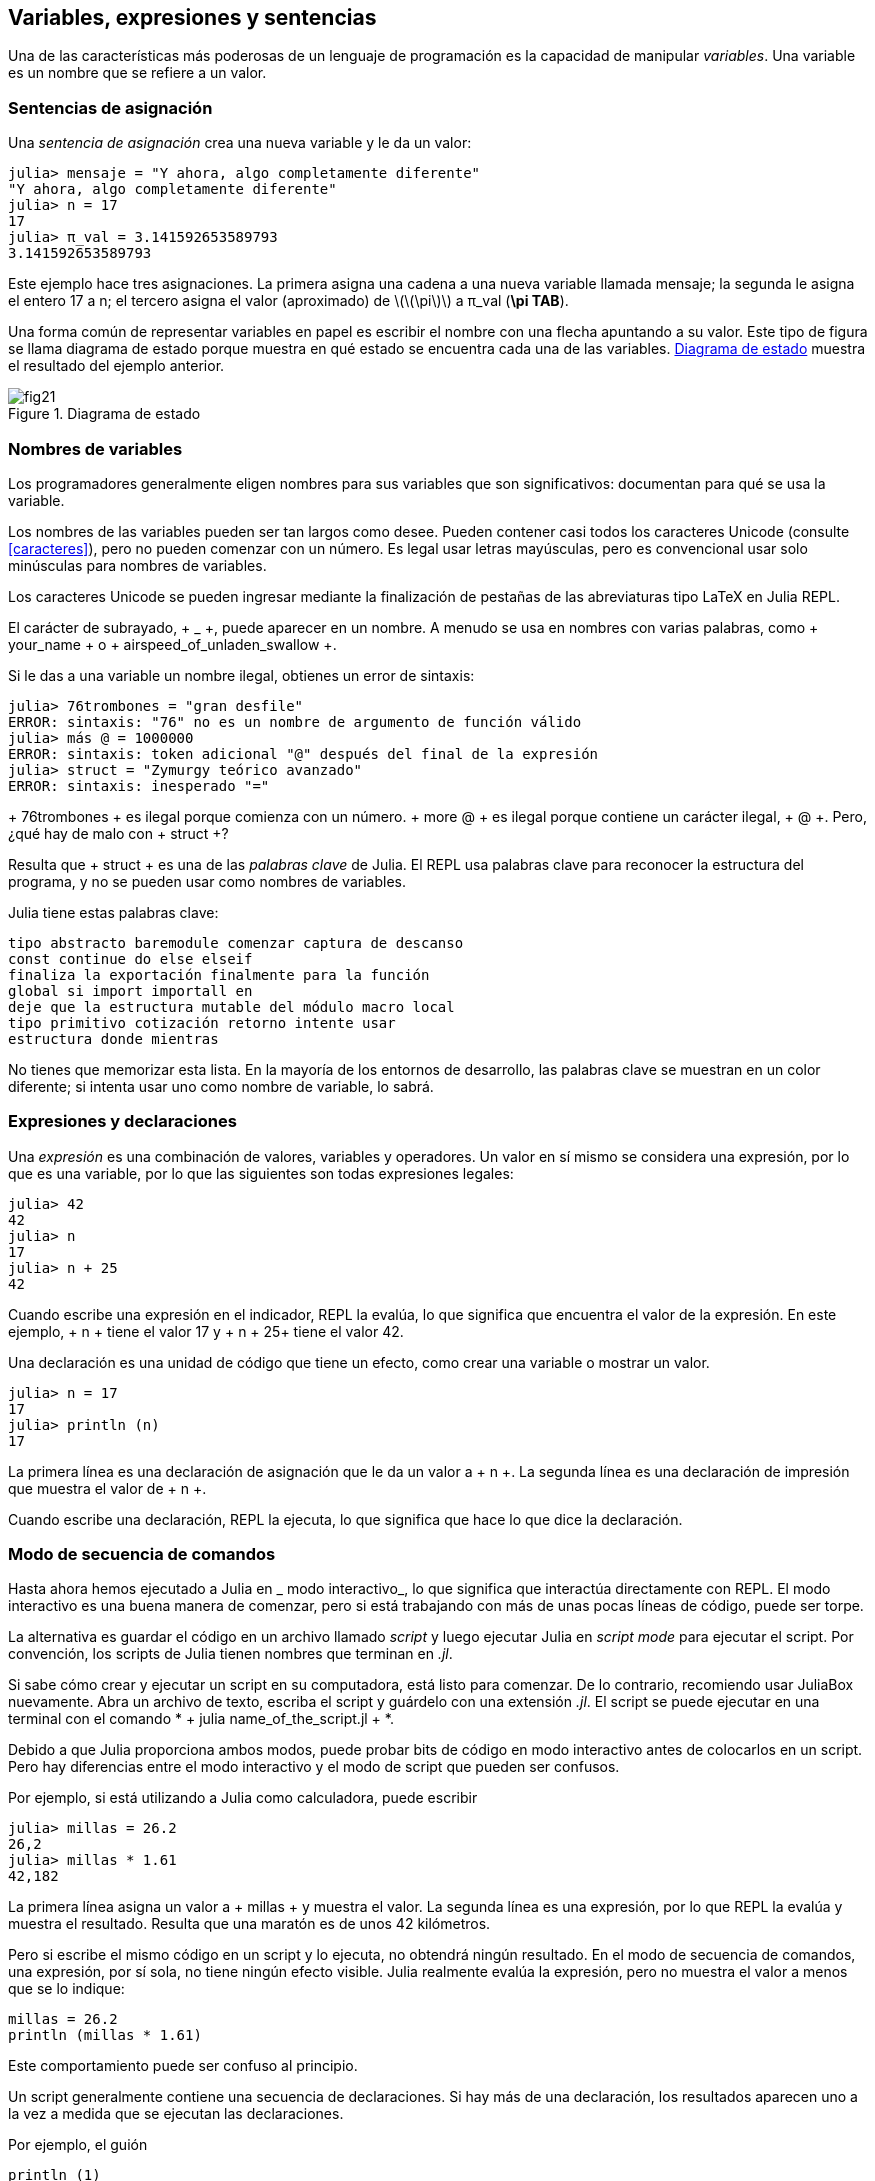 [[chap02]]
== Variables, expresiones y sentencias

Una de las características más poderosas de un lenguaje de programación es la capacidad de manipular _variables_. Una variable es un nombre que se refiere a un valor.
(((variable)))(((valor)))


=== Sentencias de asignación

Una _sentencia de asignación_ crea una nueva variable y le da un valor:
(((sentencia de asignación))) ((("sentencia", "asignación", ver = "sentencia de asignación"))) (((pass: [=], see = "sentencia de asignación"))) (((pi))) ((("π", see = "pi")))

[source,@julia-repl-test chap02]
----
julia> mensaje = "Y ahora, algo completamente diferente"
"Y ahora, algo completamente diferente"
julia> n = 17
17
julia> π_val = 3.141592653589793
3.141592653589793
----

Este ejemplo hace tres asignaciones. La primera asigna una cadena a una nueva variable llamada +mensaje+; la segunda le asigna el entero +17+ a +n+; el tercero asigna el valor (aproximado) de latexmath:[\(\pi\)] a +π_val+ (*+\pi TAB+*).

Una forma común de representar variables en papel es escribir el nombre con una flecha apuntando a su valor. Este tipo de figura se llama diagrama de estado porque muestra en qué estado se encuentra cada una de las variables. <<fig02-1>> muestra el resultado del ejemplo anterior.
(((diagrama de estado))) ((("diagrama", "estado", see = "diagrama de estado")))

[[fig02-1]]
.Diagrama de estado
image::images/fig21.svg[]


=== Nombres de variables
(((variable)))

Los programadores generalmente eligen nombres para sus variables que son significativos: documentan para qué se usa la variable.

Los nombres de las variables pueden ser tan largos como desee. Pueden contener casi todos los caracteres Unicode (consulte <<caracteres>>), pero no pueden comenzar con un número. Es legal usar letras mayúsculas, pero es convencional usar solo minúsculas para nombres de variables.

Los caracteres Unicode se pueden ingresar mediante la finalización de pestañas de las abreviaturas tipo LaTeX en Julia REPL.
(((Carácter Unicode)))

El carácter de subrayado, + _ +, puede aparecer en un nombre. A menudo se usa en nombres con varias palabras, como + your_name + o + airspeed_of_unladen_swallow +.
(((carácter de subrayado))) (((abreviaturas tipo LaTeX)))

Si le das a una variable un nombre ilegal, obtienes un error de sintaxis:
(((error de sintaxis))) ((("error", "sintaxis", ver = "error de sintaxis")))

[fuente, jlcon]
----
julia> 76trombones = "gran desfile"
ERROR: sintaxis: "76" no es un nombre de argumento de función válido
julia> más @ = 1000000
ERROR: sintaxis: token adicional "@" después del final de la expresión
julia> struct = "Zymurgy teórico avanzado"
ERROR: sintaxis: inesperado "="
----

+ 76trombones + es ilegal porque comienza con un número. + more @ + es ilegal porque contiene un carácter ilegal, + @ +. Pero, ¿qué hay de malo con + struct +?

Resulta que + struct + es una de las _palabras clave_ de Julia. El REPL usa palabras clave para reconocer la estructura del programa, y ​​no se pueden usar como nombres de variables.
(((palabra clave)))

Julia tiene estas palabras clave:

----
tipo abstracto baremodule comenzar captura de descanso
const continue do else elseif
finaliza la exportación finalmente para la función
global si import importall en
deje que la estructura mutable del módulo macro local
tipo primitivo cotización retorno intente usar
estructura donde mientras
----

No tienes que memorizar esta lista. En la mayoría de los entornos de desarrollo, las palabras clave se muestran en un color diferente; si intenta usar uno como nombre de variable, lo sabrá.


=== Expresiones y declaraciones

Una _expresión_ es una combinación de valores, variables y operadores. Un valor en sí mismo se considera una expresión, por lo que es una variable, por lo que las siguientes son todas expresiones legales:
(((expresión)))

[fuente, @ julia-repl-test chap02]
----
julia> 42
42
julia> n
17
julia> n + 25
42
----

Cuando escribe una expresión en el indicador, REPL la evalúa, lo que significa que encuentra el valor de la expresión. En este ejemplo, + n + tiene el valor 17 y + n + 25+ tiene el valor 42.
(((evaluar)))

Una declaración es una unidad de código que tiene un efecto, como crear una variable o mostrar un valor.
(((declaración)))

[fuente, @ julia-repl-test chap02]
----
julia> n = 17
17
julia> println (n)
17
----

La primera línea es una declaración de asignación que le da un valor a + n +. La segunda línea es una declaración de impresión que muestra el valor de + n +.

Cuando escribe una declaración, REPL la ejecuta, lo que significa que hace lo que dice la declaración.
(((ejecutar)))


=== Modo de secuencia de comandos

Hasta ahora hemos ejecutado a Julia en _ modo interactivo_, lo que significa que interactúa directamente con REPL. El modo interactivo es una buena manera de comenzar, pero si está trabajando con más de unas pocas líneas de código, puede ser torpe.
(((modo interactivo)))

La alternativa es guardar el código en un archivo llamado _script_ y luego ejecutar Julia en _script mode_ para ejecutar el script. Por convención, los scripts de Julia tienen nombres que terminan en _.jl_.
(((script))) (((modo script)))

Si sabe cómo crear y ejecutar un script en su computadora, está listo para comenzar. De lo contrario, recomiendo usar JuliaBox nuevamente. Abra un archivo de texto, escriba el script y guárdelo con una extensión _.jl_. El script se puede ejecutar en una terminal con el comando * + julia name_of_the_script.jl + *.
(((extension, .jl))) (((JuliaBox)))

Debido a que Julia proporciona ambos modos, puede probar bits de código en modo interactivo antes de colocarlos en un script. Pero hay diferencias entre el modo interactivo y el modo de script que pueden ser confusos.

Por ejemplo, si está utilizando a Julia como calculadora, puede escribir

[fuente, @ julia-repl-test]
----
julia> millas = 26.2
26,2
julia> millas * 1.61
42,182
----

La primera línea asigna un valor a + millas + y muestra el valor. La segunda línea es una expresión, por lo que REPL la evalúa y muestra el resultado. Resulta que una maratón es de unos 42 kilómetros.

Pero si escribe el mismo código en un script y lo ejecuta, no obtendrá ningún resultado. En el modo de secuencia de comandos, una expresión, por sí sola, no tiene ningún efecto visible. Julia realmente evalúa la expresión, pero no muestra el valor a menos que se lo indique:

[fuente, julia]
----
millas = 26.2
println (millas * 1.61)
----

Este comportamiento puede ser confuso al principio.

Un script generalmente contiene una secuencia de declaraciones. Si hay más de una declaración, los resultados aparecen uno a la vez a medida que se ejecutan las declaraciones.

Por ejemplo, el guión

[fuente, julia]
----
println (1)
x = 2
println (x)
----

produce la salida

[fuente, @ julia-eval]
----
println (1)
x = 2
println (x)
----

La declaración de asignación no produce salida.

===== Ejercicio 2-1

Para verificar su comprensión, escriba las siguientes declaraciones en Julia REPL y vea lo que hacen:

[fuente, julia]
----
5 5
x = 5
x + 1
----

Ahora ponga las mismas declaraciones en un script y ejecútelo. ¿Cuál es el resultado? Modifique el script transformando cada expresión en una declaración de impresión y luego ejecútela de nuevo.

=== Precedencia del operador

Cuando una expresión contiene más de un operador, el orden de evaluación depende de la _precedencia del operador_. Para los operadores matemáticos, Julia sigue la convención matemática. El acrónimo _PEMDAS_ es una forma útil de recordar las reglas:
(((precedencia de operador))) (((PEMDAS)))

* __P__rentheses tienen la mayor precedencia y se pueden utilizar para forzar una expresión a evaluar en el orden que desee. Dado que las expresiones entre paréntesis se evalúan primero, + 2 * (3-1) + es 4, y + pass: [(1 + 1) ^ (5-2)] + es 8. También puede usar paréntesis para hacer una expresión más fácil de leer, como en + (minuto * 100) / 60+, incluso si no cambia el resultado.
(((paréntesis)))

* __E__xponentiation tiene la siguiente precedencia más alta, por lo que + pass: [1 + 2 ^ 3] + es 9, no 27, y + 2 * 3 ^ 2 + es 18, no 36.
(((pase: [^])))

* __M__ultiplicación y __D__ivisión tienen mayor precedencia que __A__ddition y __S__ubtraction. Entonces + 2 * 3-1 + es 5, no 4, y + pasa: [6 + 4/2] + es 8, no 5.
(((pase: [*]))) (((pase: [/]))) (((pase: [+]))) (((pase: [-])))

* Los operadores con la misma precedencia se evalúan de izquierda a derecha (excepto la exponenciación). Entonces, en la expresión + grados / 2 * π +, la división ocurre primero y el resultado se multiplica por + π +. Para dividir entre latexmath: [\ (2 \ pi \)], puede usar paréntesis, escribir + grados / 2 / π + o + grados / 2π +.

[PROPINA]
====
No trabajo mucho para recordar la precedencia de los operadores. Si no puedo verlo mirando la expresión, uso paréntesis para hacerlo obvio.
====

=== Operaciones de cadena

En general, no puede realizar operaciones matemáticas en cadenas, incluso si las cadenas parecen números, por lo que lo siguiente es ilegal:
(((operación de cadena))) (((operador, cadena)))

[fuente, julia]
----
"2" - "1" "huevos" / "fácil" "tercero" + "un encanto"
----

Pero hay dos excepciones, + * + y + pass: [^] +.
(((pase: [*]))) (((pase: [^])))

El operador + pass: [*] + realiza _concatenación de cadenas_, lo que significa que une las cadenas uniéndolas de extremo a extremo. Por ejemplo:
((("string", "concatenation", see = "concatenate"))) ((("concatenate")))

[fuente, @ julia-repl-test]
----
julia> first_str = "garganta"
"garganta"
julia> second_str = "curruca"
"curruca"
julia> first_str * second_str
"enrojecedor"
----

El operador + ^ + también funciona en cadenas; Realiza la repetición. Por ejemplo, pase "Spam" +: [^] 3+ es + "SpamSpamSpam" +. Si uno de los valores es una cadena, el otro tiene que ser un número entero.
((("cadena", "repetición", ver = "repetición"))) ((("repetición")))

Este uso de + pass: [*] + y + ^ + tiene sentido por analogía con multiplicación y exponenciación. Así como + 4pass: [^] 3+ es equivalente a + 4 * 4 * 4 +, esperamos que el pase + "Spam": [^] 3+ sea el mismo que el pase +: ["Spam" * "Spam" * "Spam"] +, y lo es.


=== Comentarios

A medida que los programas se hacen más grandes y más complicados, se vuelven más difíciles de leer. Los lenguajes formales son densos, y a menudo es difícil mirar un código y descubrir qué está haciendo o por qué.

Por esta razón, es una buena idea agregar notas a sus programas para explicar en lenguaje natural lo que está haciendo el programa. Estas notas se llaman _comments_, y comienzan con el símbolo + # +:
(((comentario))) ((("pasar: [#]", ver = "comentario")))

[fuente, julia]
----
# calcular el porcentaje de la hora que ha transcurrido
porcentaje = (minuto * 100) / 60
----

En este caso, el comentario aparece en una línea por sí mismo. También puede poner comentarios al final de una línea:

[fuente, julia]
----
porcentaje = (minuto * 100) / 60 # porcentaje de una hora
----

Todo, desde el + # + hasta el final de la línea, se ignora, no tiene ningún efecto en la ejecución del programa.

Los comentarios son más útiles cuando documentan características no obvias del código. Es razonable suponer que el lector puede averiguar qué hace el código; Es más útil explicar _por qué_.

Este comentario es redundante con el código e inútil:

[fuente, julia]
----
v = 5 # asigna 5 a v
----

Este comentario contiene información útil que no está en el código:

[fuente, julia]
----
v = 5 # velocidad en metros / segundo.
----

[ADVERTENCIA]
====
Los buenos nombres de variables pueden reducir la necesidad de comentarios, pero los nombres largos pueden hacer que las expresiones complejas sean difíciles de leer, por lo que existe una compensación.
====


=== Depuración

Se pueden producir tres tipos de errores en un programa: errores de sintaxis, errores de tiempo de ejecución y errores semánticos. Es útil distinguirlos para rastrearlos más rápidamente.
(((depuración)))

Error de sintaxis::
"Sintaxis" se refiere a la estructura de un programa y las reglas sobre esa estructura. Por ejemplo, los paréntesis tienen que venir en pares coincidentes, por lo que + (1 + 2) + es legal, pero +8) + es un error de sintaxis.
+
Si hay un error de sintaxis en cualquier parte de su programa, Julia muestra un mensaje de error y se cierra, y no podrá ejecutar el programa. Durante las primeras semanas de su carrera de programación, puede pasar mucho tiempo rastreando errores de sintaxis. A medida que gane experiencia, cometerá menos errores y los encontrará más rápido.
(((error de sintaxis))) (((mensaje de error)))

Error de tiempo de ejecución::
El segundo tipo de error es un error de tiempo de ejecución, llamado así porque el error no aparece hasta después de que el programa ha comenzado a ejecutarse. Estos errores también se denominan _excepciones_ porque generalmente indican que ha sucedido algo excepcional (y malo).
+
Los errores de tiempo de ejecución son raros en los programas simples que verá en los primeros capítulos, por lo que puede pasar un tiempo antes de que encuentre uno.
(((error de tiempo de ejecución))) ((("error", "tiempo de ejecución", ver = "error de tiempo de ejecución"))) (((excepción, ver = "error de tiempo de ejecución")))

Error semántico ::
El tercer tipo de error es "semántico", que significa relacionado con el significado. Si hay un error semántico en su programa, se ejecutará sin generar mensajes de error, pero no hará lo correcto. Hará algo más. Específicamente, hará lo que usted le dijo que hiciera.
+
Identificar errores semánticos puede ser complicado porque requiere que trabajes hacia atrás mirando la salida del programa e intentando descubrir qué está haciendo.
(((error semántico))) ((("error", "semántico", ver = "error semántico")))

=== Glosario

variable::
Un nombre que se refiere a un valor.
(((variable)))

asignación::
Una declaración que asigna un valor a una variable
(((asignación)))

diagrama de estado::
Una representación gráfica de un conjunto de variables y los valores a los que se refieren.
(((diagrama de estado)))

palabra clave::
Una palabra reservada que se utiliza para analizar un programa; no puede usar palabras clave como + if +, + function + y + while + como nombres de variables.
(((palabra clave)))

operando ::
Uno de los valores en los que opera un operador.
(((operando)))

expresión::
Una combinación de variables, operadores y valores que representa un solo resultado.
(((expresión)))

evaluar::
Para simplificar una expresión realizando las operaciones para obtener un valor único.
(((evaluar)))

declaración::
Una sección de código que representa un comando o acción. Hasta ahora, las declaraciones que hemos visto son asignaciones y declaraciones impresas.
(((declaración)))

ejecutar::
Para ejecutar una declaración y hacer lo que dice.
(((ejecutar)))

modo interactivo::
Una forma de utilizar Julia REPL escribiendo código en el indicador.
(((modo interactivo)))

modo de secuencia de comandos ::
Una forma de usar Julia para leer el código de un script y ejecutarlo.
(((modo script)))

guión::
Un programa almacenado en un archivo.
(((guión)))

precedencia del operador ::
Reglas que rigen el orden en que se evalúan las expresiones que involucran múltiples operadores matemáticos y operandos.
(((precedencia del operador)))

concatenar::
Para unir dos cadenas de extremo a extremo.
(((concatenación de cadenas)))

comentario::
Información en un programa que está destinada a otros programadores (o cualquier persona que lea el código fuente) y no tiene ningún efecto en la ejecución del programa.
(((comentario)))

error de sintaxis::
Un error en un programa que hace que sea imposible de analizar (y, por lo tanto, imposible de interpretar).
(((error de sintaxis)))

error de tiempo de ejecución o excepción ::
Un error que se detecta mientras se ejecuta el programa.
(((Error de tiempo de ejecución)))

semántica::
El significado de un programa.
(((semántica)))

error semántico ::
Un error en un programa que hace que haga algo diferente a lo que pretendía el programador.
(((error semántico)))


=== Ejercicios

[[ex02-1]]
===== Ejercicio 2-2

Repitiendo mi consejo del capítulo anterior, cada vez que aprenda una nueva característica, debe probarla en modo interactivo y cometer errores a propósito para ver qué sale mal.

. Hemos visto que + n = 42+ es legal. ¿Qué pasa con +42 = n +?

. ¿Qué tal + x = y = 1+?

. En algunos idiomas, cada declaración termina con un punto y coma, +; +. ¿Qué sucede si pones un punto y coma al final de una declaración de Julia?
(((pasar:[;])))

. ¿Qué pasa si pone un punto al final de una declaración?

. En notación matemática puedes multiplicar + x + y + y + de esta manera: + x y +. ¿Qué pasa si intentas eso en Julia? ¿Qué hay de 5x?

[[ex02-2]]
===== Ejercicio 2-3

Practique el uso de Julia REPL como calculadora:
(((calculadora)))

. El volumen de una esfera con radio latexmath: [\ (r \)] es latexmath: [\ (\ frac {4} {3} \ pi r ^ 3 \)]. ¿Cuál es el volumen de una esfera con radio 5?

. Supongamos que el precio de portada de un libro es de $ 24.95, pero las librerías obtienen un descuento del 40%. El envío cuesta $ 3 por la primera copia y 75 centavos por cada copia adicional. ¿Cuál es el costo total al por mayor de 60 copias?

. Si salgo de mi casa a las 6:52 a.m. y corro 1 milla a un ritmo fácil (8:15 por milla), luego 3 millas a ritmo (7:12 por milla) y 1 milla a ritmo fácil nuevamente, ¿a qué hora debo llegar a casa para el desayuno?
